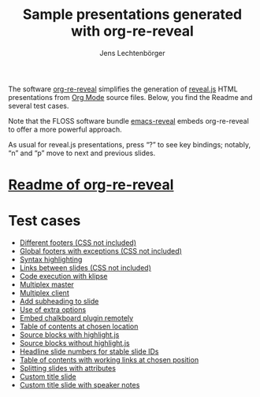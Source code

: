 # Local IspellDict: en
#+STARTUP: showeverything
# SPDX-License-Identifier: GPL-3.0-or-later
# SPDX-FileCopyrightText: 2019-2021 Jens Lechtenbörger

#+TITLE: Sample presentations generated with org-re-reveal
#+AUTHOR: Jens Lechtenbörger
#+OPTIONS: html-style:nil
#+OPTIONS: toc:nil

# Note that this file is meant to be exported as ordinary HTML file,
# not as reveal.js presentation (for which a leading heading should be
# present).

The software [[https://gitlab.com/oer/org-re-reveal][org-re-reveal]]
simplifies the generation of [[https://revealjs.com/][reveal.js]] HTML
presentations from [[https://orgmode.org/][Org Mode]] source files.
Below, you find the Readme and several test cases.

Note that the FLOSS software bundle
[[https://gitlab.com/oer/emacs-reveal][emacs-reveal]] embeds
org-re-reveal to offer a more powerful approach.

As usual for reveal.js presentations, press “?” to see key bindings;
notably, “n” and “p” move to next and previous slides.

* [[file:Readme.org][Readme of org-re-reveal]]

* Test cases
  - [[file:test-cases/test-footer.org][Different footers (CSS not included)]]
  - [[file:test-cases/test-footer-global.org][Global footers with exceptions (CSS not included)]]
  - [[file:test-cases/test-highlightjs.org][Syntax highlighting]]
  - [[file:test-cases/test-internal-links.org][Links between slides (CSS not included)]]
  - [[file:test-cases/test-klipsify.org][Code execution with klipse]]
  - [[file:test-cases/test-multiplex.org][Multiplex master]]
  - [[file:test-cases/test-multiplex_client.html][Multiplex client]]
  - [[file:test-cases/test-noslide.org][Add subheading to slide]]
  - [[file:test-cases/test-options.org][Use of extra options]]
  - [[file:test-cases/test-remote-plugin.org][Embed chalkboard plugin remotely]]
  - [[file:test-cases/test-reveal-toc.org][Table of contents at chosen location]]
  - [[file:test-cases/test-src-blocks-hl.org][Source blocks with highlight.js]]
  - [[file:test-cases/test-src-blocks-no-hl.org][Source blocks without highlight.js]]
  - [[file:test-cases/test-slide-numbers.org][Headline slide numbers for stable slide IDs]]
  - [[file:test-cases/test-slide-numbers-reveal-toc.org][Table of contents with working links at chosen position]]
  - [[file:test-cases/test-split.org][Splitting slides with attributes]]
  - [[file:test-cases/test-title-slide.org][Custom title slide]]
  - [[file:test-cases/test-title-slide-notes.org][Custom title slide with speaker notes]]
#  - [[file:test-cases/test-.org][]]
